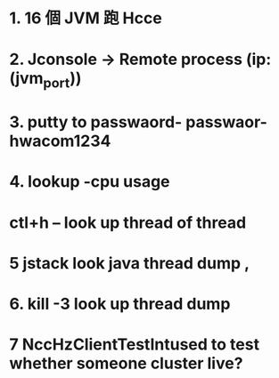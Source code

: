 * 1. 16 個 JVM 跑 Hcce
* 2. Jconsole -> Remote process (ip:(jvm_port))
* 3. putty to passwaord- passwaor-hwacom1234
* 4. lookup -cpu usage
* ctl+h -- look up thread of thread
* 5 jstack look java thread dump , 
* 6. kill -3 look up thread dump
* 7  NccHzClientTestIntused to test whether someone cluster live?
